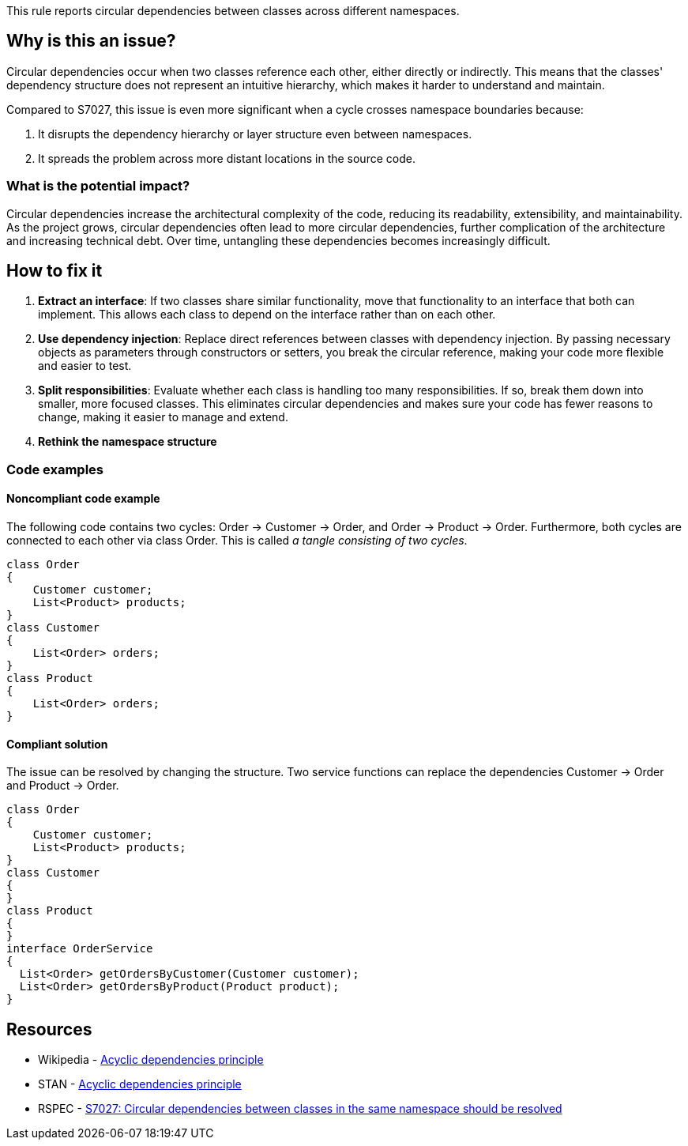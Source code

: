 This rule reports circular dependencies between classes across different namespaces.

== Why is this an issue?

Circular dependencies occur when two classes reference each other, either directly or indirectly.
This means that the classes' dependency structure does not represent an intuitive hierarchy, which makes it harder to understand and maintain.

Compared to S7027, this issue is even more significant when a cycle crosses namespace boundaries because:

1. It disrupts the dependency hierarchy or layer structure even between namespaces.
2. It spreads the problem across more distant locations in the source code.

=== What is the potential impact?

Circular dependencies increase the architectural complexity of the code, reducing its readability, extensibility, and maintainability.
As the project grows, circular dependencies often lead to more circular dependencies, further complication of the architecture and increasing technical debt.
Over time, untangling these dependencies becomes increasingly difficult.

== How to fix it

1. **Extract an interface**: If two classes share similar functionality, move that functionality to an interface that both can implement. This allows each class to depend on the interface rather than on each other.

2. **Use dependency injection**: Replace direct references between classes with dependency injection. By passing necessary objects as parameters through constructors or setters, you break the circular reference, making your code more flexible and easier to test.

3. **Split responsibilities**: Evaluate whether each class is handling too many responsibilities. If so, break them down into smaller, more focused classes. This eliminates circular dependencies and makes sure your code has fewer reasons to change, making it easier to manage and extend.

4. **Rethink the namespace structure**

=== Code examples

==== Noncompliant code example

The following code contains two cycles: Order &rarr; Customer &rarr; Order, and Order &rarr; Product &rarr; Order. Furthermore, both cycles are connected to each other via class Order. This is called _a tangle consisting of two cycles_.

[source,csharp,diff-id=1,diff-type=noncompliant]
----
class Order
{
    Customer customer;
    List<Product> products;
}
class Customer
{
    List<Order> orders;
}
class Product
{
    List<Order> orders;
}
----

==== Compliant solution

The issue can be resolved by changing the structure. Two service functions can replace the dependencies Customer &rarr; Order and Product &rarr; Order.

[source,csharp,diff-id=1,diff-type=compliant]
----
class Order
{
    Customer customer;
    List<Product> products;
}
class Customer
{
}
class Product
{
}
interface OrderService
{
  List<Order> getOrdersByCustomer(Customer customer);
  List<Order> getOrdersByProduct(Product product);
}
----

== Resources

- Wikipedia - https://en.wikipedia.org/wiki/Acyclic_dependencies_principle[Acyclic dependencies principle]
- STAN - https://stan4j.com/advanced/adp/[Acyclic dependencies principle]
- RSPEC - https://sonarsource.github.io/rspec/#/rspec/S7027/csharp[S7027: Circular dependencies between classes in the same namespace should be resolved]
